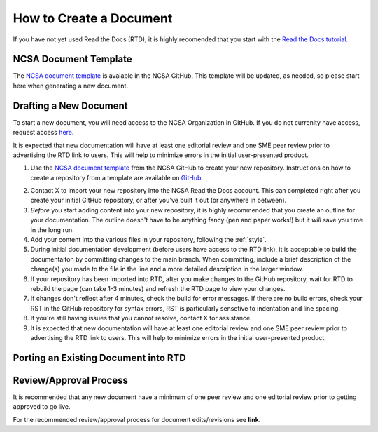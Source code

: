 .. create:

How to Create a Document
=========================

If you have not yet used Read the Docs (RTD), it is highly recomended that you start with the `Read the Docs tutorial`_.

.. _Read the Docs tutorial: https://docs.readthedocs.io/en/stable/tutorial/

NCSA Document Template
-----------------------

The `NCSA document template`_ is avaiable in the NCSA GitHub. This template will be updated, as needed, so please start here when generating a new document.

.. _NCSA document template: https://github.com/ncsa/user_documentation_template

Drafting a New Document
------------------------

To start a new document, you will need access to the NCSA Organization in GitHub. If you do not currenlty have access, request access `here`_.

.. _here: https://wiki.ncsa.illinois.edu/display/NCSASoftware/GitHub

It is expected that new documentation will have at least one editorial review and one SME peer review prior to advertising the RTD link to users. This will help to minimize errors in the initial user-presented product.

1. Use the `NCSA document template`_ from the NCSA GitHub to create your new repository. Instructions on how to create a repository from a template are available on `GitHub`_.

.. _GitHub: https://docs.github.com/en/repositories/creating-and-managing-repositories/creating-a-repository-from-a-template

2. Contact X to import your new repository into the NCSA Read the Docs account. This can completed right after you create your initial GitHub repository, or after you've built it out (or anywhere in between).
3. *Before* you start adding content into your new repository, it is highly recommended that you create an outline for your documentation. The outline doesn't have to be anything fancy (pen and paper works!) but it *will* save you time in the long run.
4. Add your content into the various files in your repository, following the :ref:`style`.
5. During initial documentation development (before users have access to the RTD link), it is acceptable to build the documentaiton by committing changes to the main branch. When committing, include a brief description of the change(s) you made to the file in the line and a more detailed description in the larger window.
6. If your repository has been imported into RTD, after you make changes to the GitHub repository, wait for RTD to rebuild the page (can take 1-3 minutes) and refresh the RTD page to view your changes. 
7. If changes don't reflect after 4 minutes, check the build for error messages. If there are no build errors, check your RST in the GitHub repository for syntax errors, RST is particularly sensetive to indentation and line spacing.
8. If you're still having issues that you cannot resolve, contact X for assistance.
9. It is expected that new documentation will have at least one editorial review and one SME peer review prior to advertising the RTD link to users. This will help to minimize errors in the initial user-presented product.

Porting an Existing Document into RTD
--------------------------------------




Review/Approval Process
------------------------

It is recommended that any new document have a minimum of one peer review and one editorial review prior to getting approved to go live.

For the recommended review/approval process for document edits/revisions see **link**.
